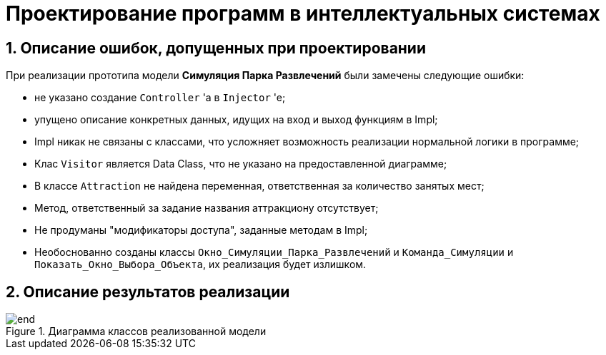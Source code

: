 :imagesdir: ./images/
= Проектирование программ в интеллектуальных системах

== 1. Описание ошибок, допущенных при проектировании

При реализации прототипа модели  *Симуляция Парка Развлечений* были замечены следующие ошибки:

* не указано создание `Controller` 'а в `Injector` 'e;
* упущено описание конкретных данных, идущих на вход и выход функциям в Impl;
* Impl никак не связаны с классами, что усложняет возможность реализации нормальной логики в программе;
* Клас `Visitor` является Data Class, что не указано на предоставленной диаграмме;
* В классе `Attraction` не найдена переменная, ответственная за количество занятых мест;
* Метод, ответственный за задание названия аттракциону отсутствует;
* Не продуманы "модификаторы доступа", заданные методам в Impl;
* Необоснованно созданы классы `Окно_Симуляции_Парка_Развлечений` и `Команда_Симуляции` и `Показать_Окно_Выбора_Объекта`, их реализация будет излишком.

== 2. Описание результатов реализации
.Диаграмма классов реализованной модели
image::./end.png[]

